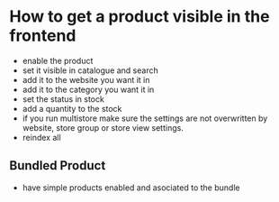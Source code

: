 * How to get a product visible in the frontend
- enable the product
- set it visible in catalogue and search
- add it to the website you want it in
- add it to the category you want it in
- set the status in stock
- add a quantity to the stock
- if you run multistore make sure the settings are not overwritten by website, store group or store view settings.
- reindex all
** Bundled Product
- have simple products enabled and asociated to the bundle
